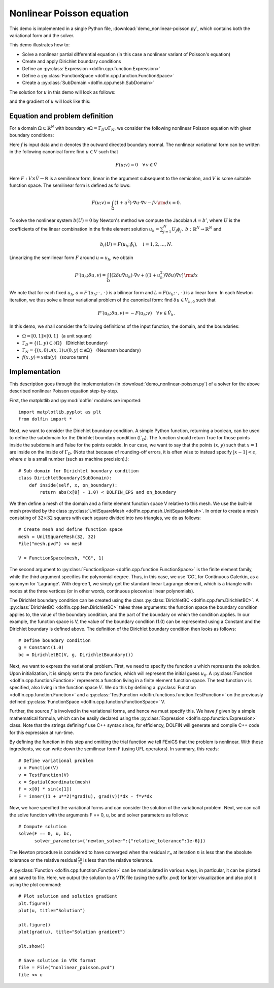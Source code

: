 
.. _demo_nonlinear_poisson:

Nonlinear Poisson equation
==========================

This demo is implemented in a single Python file,
:download:`demo_nonlinear-poisson.py`, which contains both the
variational form and the solver.

This demo illustrates how to:

* Solve a nonlinear partial differential equation (in this case a
  nonlinear variant of Poisson's equation)
* Create and apply Dirichlet boundary conditions
* Define an :py:class:`Expression <dolfin.cpp.function.Expression>`
* Define a :py:class:`FunctionSpace <dolfin.cpp.function.FunctionSpace>`
* Create a :py:class:`SubDomain <dolfin.cpp.mesh.SubDomain>`

The solution for :math:`u` in this demo will look as follows:

.. image:: plot_u.png
    :scale: 75 %

and the gradient of :math:`u` will look like this:

.. image:: plot_u_gradient.png
    :scale: 75 %

Equation and problem definition
-------------------------------

For a domain :math:`\Omega \subset \mathbb{R}^N` with boundary
:math:`\partial \Omega = \Gamma_{D} \cup \Gamma_{N}`, we consider the
following nonlinear Poisson equation with given boundary conditions:

.. math::n

    - \nabla\cdot((1 + u^2) \nabla u) &= f \quad {\rm in}\, \Omega,\\
    u &= 1  \quad  {\rm on}\, \Gamma_D,\\
    \nabla u\cdot n &= 0 \quad  {\rm on}\, \Gamma_N.

Here :math:`f` is input data and :math:`n` denotes the outward
directed boundary normal. The nonlinear variational form can be
written in the following canonical form: find :math:`u \in V` such
that

.. math::

   F(u;v) = 0 \quad \forall \, v \in \hat{V}

Here :math:`F:V\times\hat{V}\rightarrow\mathbb{R}` is a semilinear
form, linear in the argument subsequent to the semicolon, and
:math:`V` is some suitable function space. The semilinear form is
defined as follows:

.. math::

   F(u;v) = \int_\Omega (1 + u^2)\cdot\nabla u \cdot \nabla v - f v \,{\rm dx} = 0.

To solve the nonlinear system :math:`b(U) = 0` by Newton's method we
compute the Jacobian :math:`A = b'`, where :math:`U` is the
coefficients of the linear combination in the finite element solution
:math:`u_h = \sum_{j=1}^{N}U_j\phi_j, \;
b:\mathbb{R}^N\rightarrow\mathbb{R}^N` and

.. math::

   b_i(U) = F(u_h;\hat{\phi}_i),\quad i = 1,2,\dotsc,N.

Linearizing the semilinear form :math:`F` around :math:`u = u_h`, we obtain

.. math::

   F'(u_h;\delta u,v) = \int_\Omega [(2 \delta u\nabla u_h)\cdot\nabla v + ((1+u_h^2)\nabla\delta u)\nabla v] \,{\rm dx}

We note that for each fixed :math:`u_h`, :math:`a =
F'(u_h;\,\cdot\,,\,\cdot\,)` is a bilinear form and :math:`L =
F(u_h;\,\cdot\,,\,\cdot\,)` is a linear form. In each Newton
iteration, we thus solve a linear variational problem of the canonical
form: find :math:`\delta u \in V_{h,0}` such that

.. math::

   F'(u_h;\delta u,v) = -F(u_h;v)\quad\forall\,v\in\hat{V}_h.


In this demo, we shall consider the following definitions of the input
function, the domain, and the boundaries:

* :math:`\Omega = [0,1] \times [0,1]\,\,\,` (a unit square)
* :math:`\Gamma_{D} = \{(1, y) \subset \partial \Omega\}\,\,\,` (Dirichlet boundary)
* :math:`\Gamma_{N} = \{(x, 0) \cup (x, 1) \cup (0, y) \subset \partial \Omega\}\,\,\,` (Neumann boundary)
* :math:`f(x, y) = x\sin(y)\,\,\,` (source term)

Implementation
--------------

This description goes through the implementation (in
:download:`demo_nonlinear-poisson.py`) of a solver for the above
described nonlinear Poisson equation step-by-step.

First, the matplotlib and :py:mod:`dolfin` modules are imported::

    import matplotlib.pyplot as plt
    from dolfin import *

Next, we want to consider the Dirichlet boundary condition. A simple
Python function, returning a boolean, can be used to define the
subdomain for the Dirichlet boundary condition (:math:`\Gamma_D`). The
function should return True for those points inside the subdomain and
False for the points outside. In our case, we want to say that the
points :math:`(x, y)` such that :math:`x = 1` are inside on the inside
of :math:`\Gamma_D`. (Note that because of rounding-off errors, it is
often wise to instead specify :math:`|x - 1| < \epsilon`, where
:math:`\epsilon` is a small number (such as machine precision).)::

    # Sub domain for Dirichlet boundary condition
    class DirichletBoundary(SubDomain):
        def inside(self, x, on_boundary):
            return abs(x[0] - 1.0) < DOLFIN_EPS and on_boundary

We then define a mesh of the domain and a finite element function
space V relative to this mesh. We use the built-in mesh provided by
the class :py:class:`UnitSquareMesh
<dolfin.cpp.mesh.UnitSquareMesh>`. In order to create a mesh
consisting of :math:`32 \times 32` squares with each square divided
into two triangles, we do as follows::

    # Create mesh and define function space
    mesh = UnitSquareMesh(32, 32)
    File("mesh.pvd") << mesh

    V = FunctionSpace(mesh, "CG", 1)

The second argument to :py:class:`FunctionSpace
<dolfin.cpp.function.FunctionSpace>` is the finite element family,
while the third argument specifies the polynomial degree. Thus, in
this case, we use 'CG', for Continuous Galerkin, as a synonym for
'Lagrange'. With degree 1, we simply get the standard linear Lagrange
element, which is a triangle with nodes at the three vertices (or in
other words, continuous piecewise linear polynomials).

The Dirichlet boundary condition can be created using the class
:py:class:`DirichletBC <dolfin.cpp.fem.DirichletBC>`. A
:py:class:`DirichletBC <dolfin.cpp.fem.DirichletBC>` takes three
arguments: the function space the boundary condition applies to, the
value of the boundary condition, and the part of the boundary on which
the condition applies. In our example, the function space is V, the
value of the boundary condition (1.0) can be represented using a
Constant and the Dirichlet boundary is defined above. The definition
of the Dirichlet boundary condition then looks as follows::

    # Define boundary condition
    g = Constant(1.0)
    bc = DirichletBC(V, g, DirichletBoundary())

Next, we want to express the variational problem. First, we need to
specify the function u which represents the solution. Upon
initialization, it is simply set to the zero function, which will
represent the initial guess :math:`u_0`. A :py:class:`Function
<dolfin.cpp.function.Function>` represents a function living in a
finite element function space. The test function :math:`v` is
specified, also living in the function space :math:`V`. We do this by
defining a :py:class:`Function <dolfin.cpp.function.Function>` and a
:py:class:`TestFunction <dolfin.functions.function.TestFunction>` on
the previously defined :py:class:`FunctionSpace
<dolfin.cpp.function.FunctionSpace>` V.

Further, the source :math:`f` is involved in the variational forms,
and hence we must specify this. We have :math:`f` given by a simple
mathematical formula, which can be easily declared using the
:py:class:`Expression <dolfin.cpp.function.Expression>` class. Note
that the strings defining f use C++ syntax since, for efficiency,
DOLFIN will generate and compile C++ code for this expression at
run-time.

By defining the function in this step and omitting the trial function
we tell FEniCS that the problem is nonlinear. With these ingredients,
we can write down the semilinear form F (using UFL operators). In
summary, this reads::

    # Define variational problem
    u = Function(V)
    v = TestFunction(V)
    x = SpatialCoordinate(mesh)
    f = x[0] * sin(x[1])
    F = inner((1 + u**2)*grad(u), grad(v))*dx - f*v*dx

Now, we have specified the variational forms and can consider the
solution of the variational problem.  Next, we can call the solve
function with the arguments F == 0, u, bc and solver parameters as
follows::

    # Compute solution
    solve(F == 0, u, bc,
          solver_parameters={"newton_solver":{"relative_tolerance":1e-6}})

The Newton procedure is considered to have converged when the residual
:math:`r_n` at iteration :math:`n` is less than the absolute tolerance
or the relative residual :math:`\frac{r_n}{r_0}` is less than the
relative tolerance.

A :py:class:`Function <dolfin.cpp.function.Function>` can be
manipulated in various ways, in particular, it can be plotted and
saved to file. Here, we output the solution to a VTK file (using the
suffix .pvd) for later visualization and also plot it using the plot
command::

    # Plot solution and solution gradient
    plt.figure()
    plot(u, title="Solution")

    plt.figure()
    plot(grad(u), title="Solution gradient")

    plt.show()

    # Save solution in VTK format
    file = File("nonlinear_poisson.pvd")
    file << u
